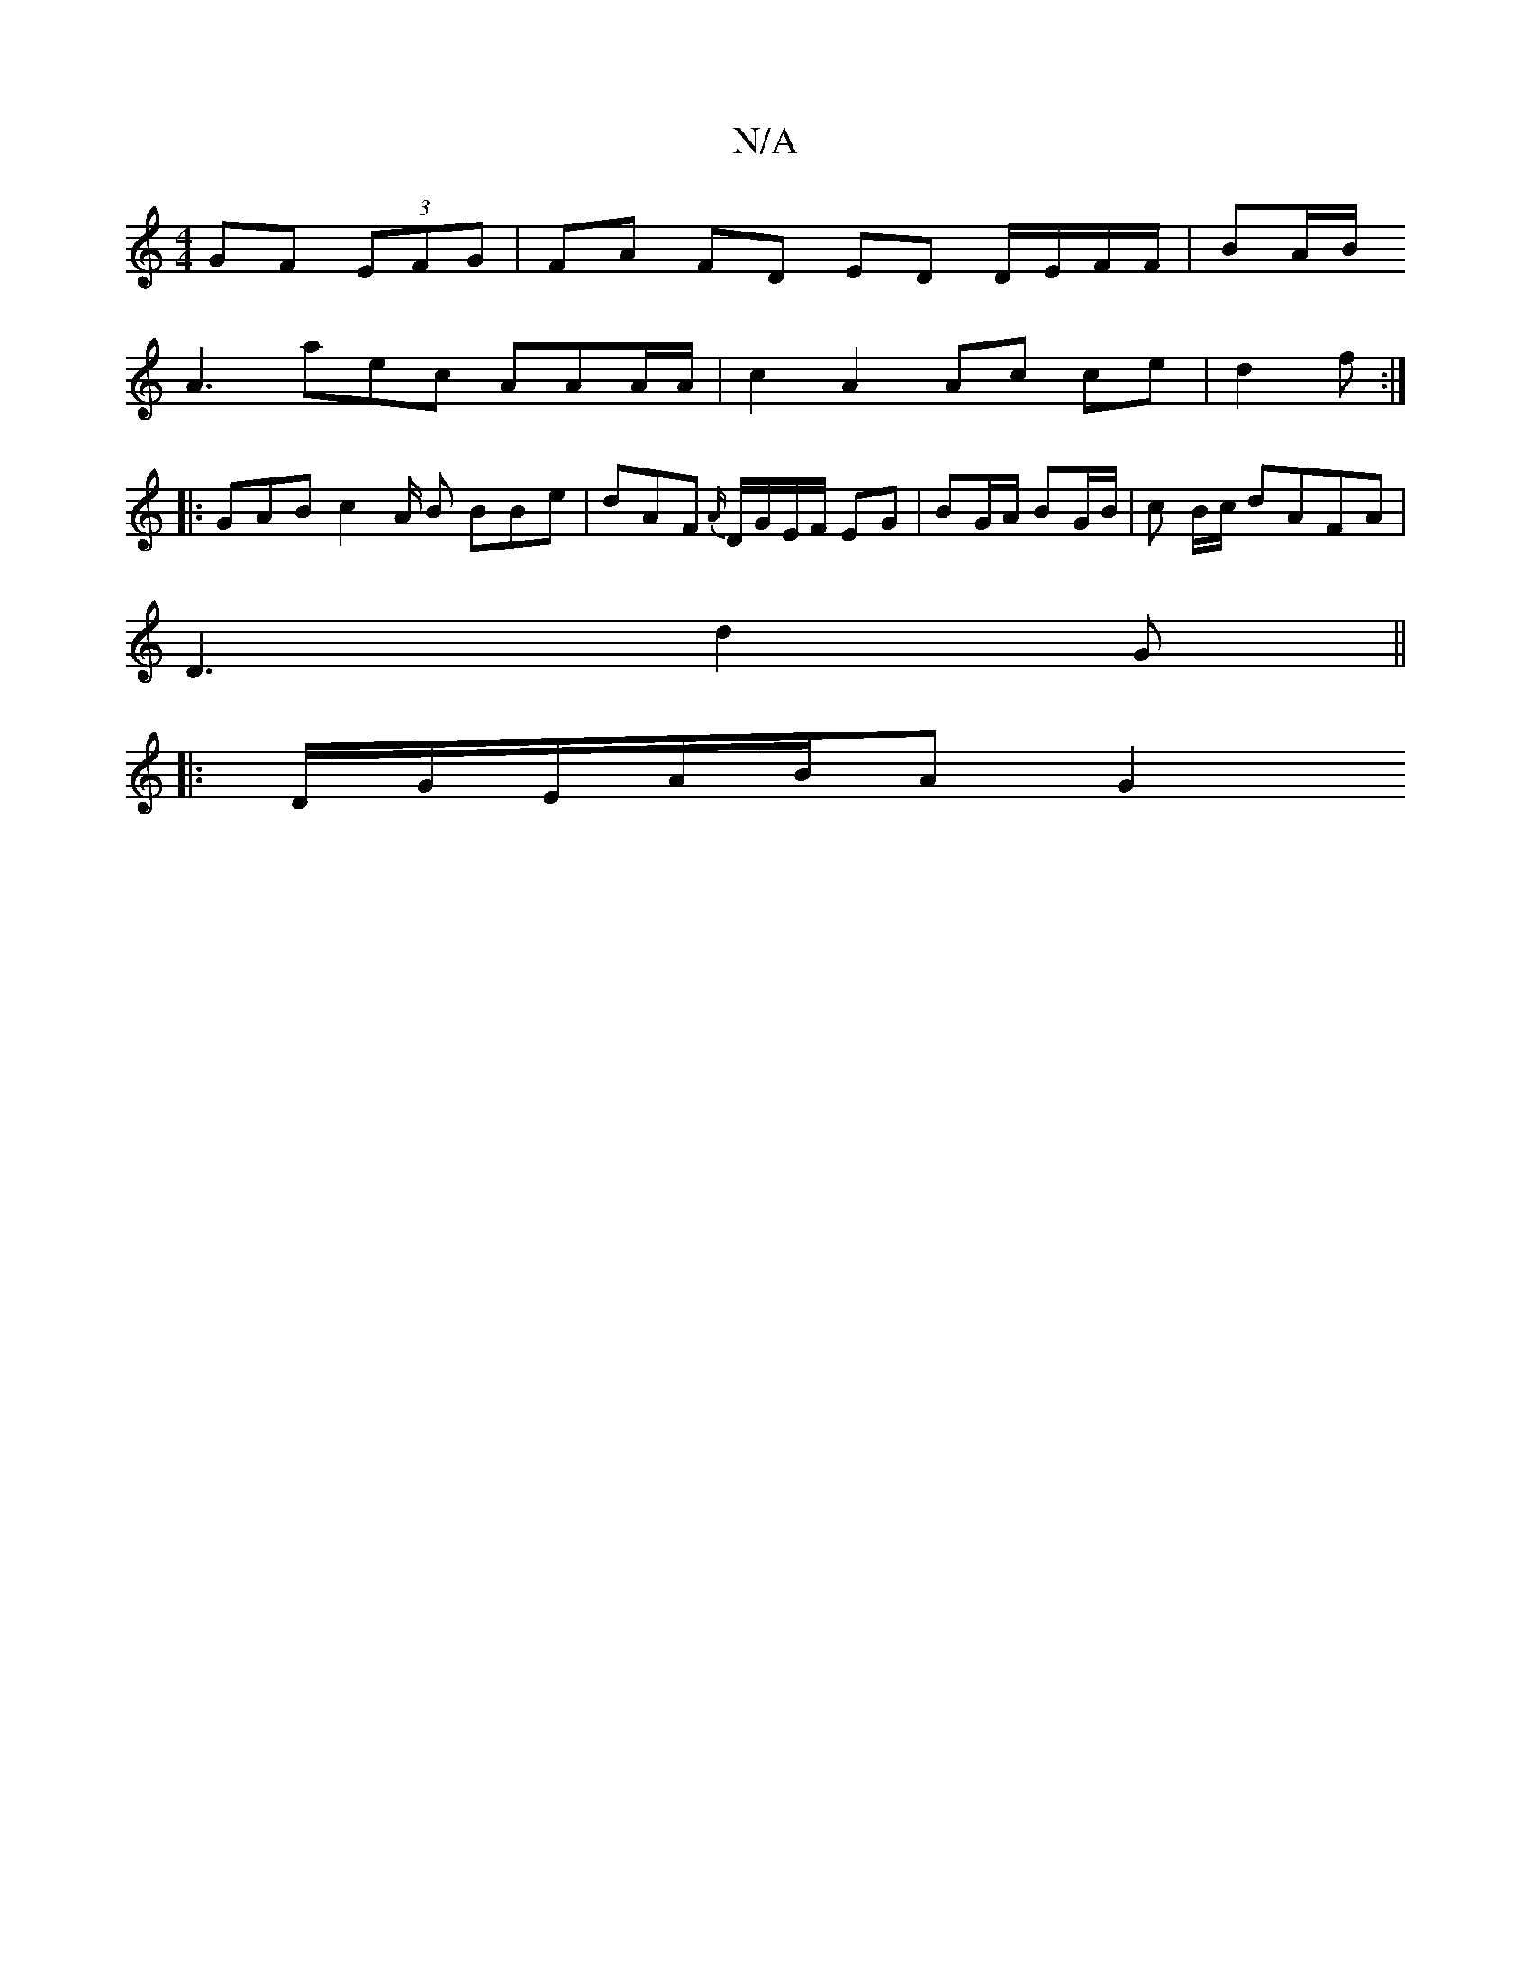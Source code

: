 X:1
T:N/A
M:4/4
R:N/A
K:Cmajor
GF (3EFG |FA FD ED D/E/F/F/ | BA/B/ [M:The dy"{ged}c BAcA |
A3 aec AAA/2A/2 | c2 A2 Ac ce | d2 f :| 
|: GAB c2 A/2 B BBe | dAF {A/}D/G/E/F/ EG|BG/A/ BG/B/ | c B/c/ dAFA |
D3 d2 G||
|:D/G/E/A/B/A/1 G2 